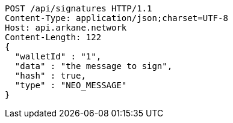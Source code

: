 [source,http,options="nowrap"]
----
POST /api/signatures HTTP/1.1
Content-Type: application/json;charset=UTF-8
Host: api.arkane.network
Content-Length: 122
{
  "walletId" : "1",
  "data" : "the message to sign",
  "hash" : true,
  "type" : "NEO_MESSAGE"
}
----
